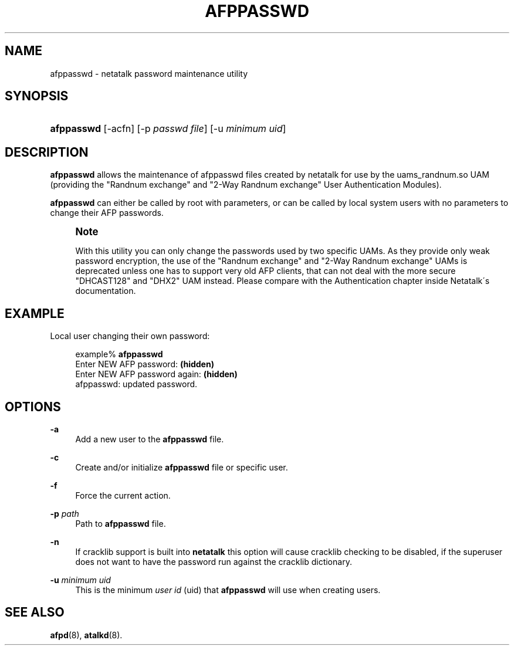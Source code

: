 '\" t
.\"     Title: afppasswd
.\"    Author: [FIXME: author] [see http://docbook.sf.net/el/author]
.\" Generator: DocBook XSL Stylesheets v1.75.2 <http://docbook.sf.net/>
.\"      Date: 31 May 2011
.\"    Manual: Netatalk 2.2
.\"    Source: Netatalk 2.2
.\"  Language: English
.\"
.TH "AFPPASSWD" "1" "31 May 2011" "Netatalk 2.2" "Netatalk 2.2"
.\" -----------------------------------------------------------------
.\" * set default formatting
.\" -----------------------------------------------------------------
.\" disable hyphenation
.nh
.\" disable justification (adjust text to left margin only)
.ad l
.\" -----------------------------------------------------------------
.\" * MAIN CONTENT STARTS HERE *
.\" -----------------------------------------------------------------
.SH "NAME"
afppasswd \- netatalk password maintenance utility
.SH "SYNOPSIS"
.HP \w'\fBafppasswd\fR\fB\fR\fB\fR\ 'u
\fBafppasswd\fR\fB\fR\fB\fR [\-acfn] [\-p\ \fIpasswd\fR\ \fIfile\fR] [\-u\ \fIminimum\fR\ \fIuid\fR]
.SH "DESCRIPTION"
.PP
\fBafppasswd\fR
allows the maintenance of afppasswd files created by netatalk for use by the uams_randnum\&.so UAM (providing the "Randnum exchange" and "2\-Way Randnum exchange" User Authentication Modules)\&.
.PP
\fBafppasswd\fR
can either be called by root with parameters, or can be called by local system users with no parameters to change their AFP passwords\&.
.if n \{\
.sp
.\}
.RS 4
.it 1 an-trap
.nr an-no-space-flag 1
.nr an-break-flag 1
.br
.ps +1
\fBNote\fR
.ps -1
.br
.PP
With this utility you can only change the passwords used by two specific UAMs\&. As they provide only weak password encryption, the use of the "Randnum exchange" and "2\-Way Randnum exchange" UAMs is deprecated unless one has to support very old AFP clients, that can not deal with the more secure "DHCAST128" and "DHX2" UAM instead\&. Please compare with the
Authentication chapter
inside Netatalk\'s documentation\&.
.sp .5v
.RE
.SH "EXAMPLE"
.PP
Local user changing their own password:
.sp
.if n \{\
.RS 4
.\}
.nf
example% \fBafppasswd\fR
Enter NEW AFP password: \fB(hidden)\fR
Enter NEW AFP password again: \fB(hidden)\fR
afppasswd: updated password\&.
.fi
.if n \{\
.RE
.\}
.SH "OPTIONS"
.PP
\fB\-a\fR
.RS 4
Add a new user to the
\fBafppasswd\fR
file\&.
.RE
.PP
\fB\-c\fR
.RS 4
Create and/or initialize
\fBafppasswd\fR
file or specific user\&.
.RE
.PP
\fB\-f\fR
.RS 4
Force the current action\&.
.RE
.PP
\fB\-p\fR\fI path\fR
.RS 4
Path to
\fBafppasswd\fR
file\&.
.RE
.PP
\fB\-n\fR
.RS 4
If cracklib support is built into
\fBnetatalk\fR
this option will cause cracklib checking to be disabled, if the superuser does not want to have the password run against the cracklib dictionary\&.
.RE
.PP
\fB\-u\fR\fI minimum uid\fR
.RS 4
This is the minimum
\fIuser id\fR
(uid) that
\fBafppasswd\fR
will use when creating users\&.
.RE
.SH "SEE ALSO"
.PP
\fBafpd\fR(8),
\fBatalkd\fR(8)\&.
